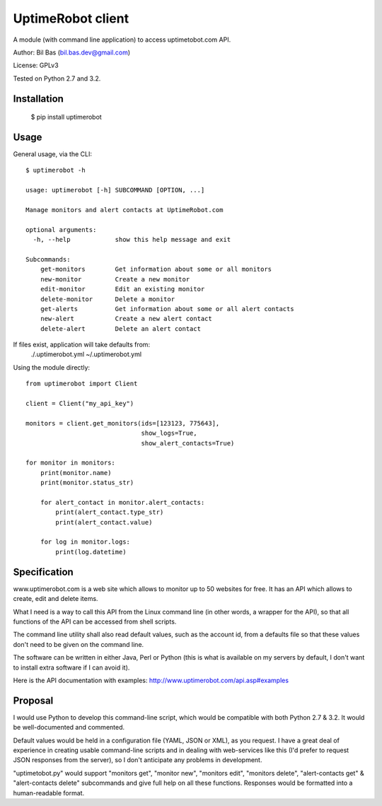UptimeRobot client
==================

A module (with command line application) to access uptimetobot.com API.

Author: Bil Bas (bil.bas.dev@gmail.com)

License: GPLv3

Tested on Python 2.7 and 3.2.


Installation
------------

    $ pip install uptimerobot


Usage
-----

General usage, via the CLI::

    $ uptimerobot -h

    usage: uptimerobot [-h] SUBCOMMAND [OPTION, ...]
                          
    Manage monitors and alert contacts at UptimeRobot.com

    optional arguments:
      -h, --help            show this help message and exit

    Subcommands:
        get-monitors        Get information about some or all monitors
        new-monitor         Create a new monitor
        edit-monitor        Edit an existing monitor
        delete-monitor      Delete a monitor
        get-alerts          Get information about some or all alert contacts
        new-alert           Create a new alert contact
        delete-alert        Delete an alert contact


If files exist, application will take defaults from:
    ./.uptimerobot.yml
    ~/.uptimerobot.yml


Using the module directly::

    from uptimerobot import Client

    client = Client("my_api_key")

    monitors = client.get_monitors(ids=[123123, 775643],
                                   show_logs=True,
                                   show_alert_contacts=True)

    for monitor in monitors:
        print(monitor.name)
        print(monitor.status_str)

        for alert_contact in monitor.alert_contacts:
            print(alert_contact.type_str)
            print(alert_contact.value)

        for log in monitor.logs:
            print(log.datetime)


Specification
-------------

www.uptimerobot.com is a web site which allows to monitor up to 50 websites for free. It has an API which allows to create, edit and delete items.

What I need is a way to call this API from the Linux command line (in other words, a wrapper for the API), so that all functions of the API can be accessed from shell scripts. 

The command line utility shall also read default values, such as the account id, from a defaults file so that these values don't need to be given on the command line.

The software can be written in either Java, Perl or Python (this is what is available on my servers by default, I don't want to install extra software if I can avoid it).

Here is the API documentation with examples: http://www.uptimerobot.com/api.asp#examples


Proposal
--------

I would use Python to develop this command-line script, which would be compatible with both Python 2.7 & 3.2. It would be well-documented and commented.

Default values would be held in a configuration file (YAML, JSON or XML), as you request. I have a great deal of experience in creating usable command-line scripts and in dealing with web-services like this (I'd prefer to request JSON responses from the server), so I don't anticipate any problems in development.

"uptimetobot.py" would support "monitors get", "monitor new", "monitors edit", "monitors delete", "alert-contacts get" & "alert-contacts delete" subcommands and give full help on all these functions. Responses would be formatted into a human-readable format.